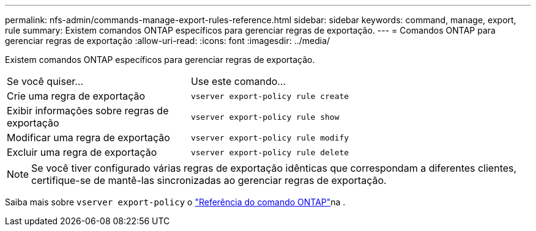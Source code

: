 ---
permalink: nfs-admin/commands-manage-export-rules-reference.html 
sidebar: sidebar 
keywords: command, manage, export, rule 
summary: Existem comandos ONTAP específicos para gerenciar regras de exportação. 
---
= Comandos ONTAP para gerenciar regras de exportação
:allow-uri-read: 
:icons: font
:imagesdir: ../media/


[role="lead"]
Existem comandos ONTAP específicos para gerenciar regras de exportação.

[cols="35,65"]
|===


| Se você quiser... | Use este comando... 


 a| 
Crie uma regra de exportação
 a| 
`vserver export-policy rule create`



 a| 
Exibir informações sobre regras de exportação
 a| 
`vserver export-policy rule show`



 a| 
Modificar uma regra de exportação
 a| 
`vserver export-policy rule modify`



 a| 
Excluir uma regra de exportação
 a| 
`vserver export-policy rule delete`

|===
[NOTE]
====
Se você tiver configurado várias regras de exportação idênticas que correspondam a diferentes clientes, certifique-se de mantê-las sincronizadas ao gerenciar regras de exportação.

====
Saiba mais sobre `vserver export-policy` o link:https://docs.netapp.com/us-en/ontap-cli/search.html?q=vserver+export-policy["Referência do comando ONTAP"^]na .
